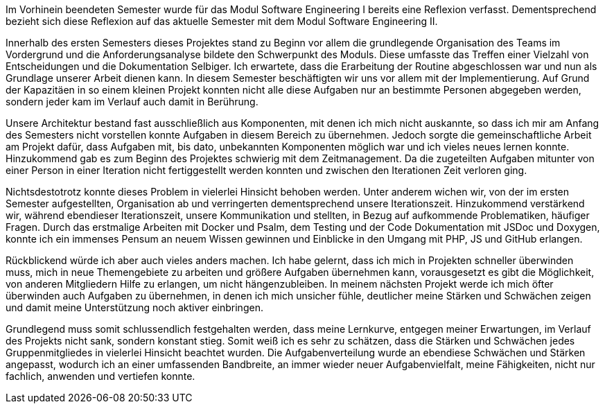 Im Vorhinein beendeten Semester wurde für das Modul Software Engineering I bereits eine Reflexion verfasst. Dementsprechend bezieht sich diese Reflexion auf das aktuelle Semester mit dem Modul Software Engineering II.

Innerhalb des ersten Semesters dieses Projektes stand zu Beginn vor allem die grundlegende Organisation des Teams im Vordergrund und die Anforderungsanalyse bildete den Schwerpunkt des Moduls. Diese umfasste das Treffen einer Vielzahl von Entscheidungen und die Dokumentation Selbiger. Ich erwartete, dass die Erarbeitung der Routine abgeschlossen war und nun als Grundlage unserer Arbeit dienen kann.
In diesem Semester beschäftigten wir uns vor allem mit der Implementierung. Auf Grund der Kapazitäen in so einem kleinen Projekt konnten nicht alle diese Aufgaben nur an bestimmte Personen abgegeben werden, sondern jeder kam im Verlauf auch damit in Berührung.

Unsere Architektur bestand fast ausschließlich aus Komponenten, mit denen ich mich nicht auskannte, so dass ich mir am Anfang des Semesters nicht vorstellen konnte Aufgaben in diesem Bereich zu übernehmen. Jedoch sorgte die gemeinschaftliche Arbeit am Projekt dafür, dass Aufgaben mit, bis dato, unbekannten Komponenten möglich war und ich vieles neues lernen konnte.
Hinzukommend gab es zum Beginn des Projektes schwierig mit dem Zeitmanagement. Da die zugeteilten Aufgaben mitunter von einer Person in einer Iteration nicht fertiggestellt werden konnten und zwischen den Iterationen Zeit verloren ging.

Nichtsdestotrotz konnte dieses Problem in vielerlei Hinsicht behoben werden. Unter anderem wichen wir, von der im ersten Semester aufgestellten, Organisation ab und verringerten dementsprechend unsere Iterationszeit. Hinzukommend verstärkend wir, während ebendieser Iterationszeit, unsere Kommunikation und stellten, in Bezug auf aufkommende Problematiken, häufiger Fragen.
Durch das erstmalige Arbeiten mit Docker und Psalm, dem Testing und der Code Dokumentation mit JSDoc und Doxygen, konnte ich ein immenses Pensum an neuem Wissen gewinnen und Einblicke in den Umgang mit PHP, JS und GitHub erlangen.

Rückblickend würde ich aber auch vieles anders machen. Ich habe gelernt, dass ich mich in Projekten schneller überwinden muss, mich in neue Themengebiete zu arbeiten und größere Aufgaben übernehmen kann, vorausgesetzt es gibt die Möglichkeit, von anderen Mitgliedern Hilfe zu erlangen, um nicht hängenzubleiben. In meinem nächsten Projekt werde ich mich öfter überwinden auch Aufgaben zu übernehmen, in denen ich mich unsicher fühle, deutlicher meine Stärken und Schwächen zeigen und damit meine Unterstützung noch aktiver einbringen.

Grundlegend muss somit schlussendlich festgehalten werden, dass meine Lernkurve, entgegen meiner Erwartungen, im Verlauf des Projekts nicht sank, sondern konstant stieg. Somit weiß ich es sehr zu schätzen, dass die Stärken und Schwächen jedes Gruppenmitgliedes in vielerlei Hinsicht beachtet wurden. Die Aufgabenverteilung wurde an ebendiese Schwächen und Stärken angepasst, wodurch ich an einer umfassenden Bandbreite, an immer wieder neuer Aufgabenvielfalt, meine Fähigkeiten, nicht nur fachlich, anwenden und vertiefen konnte.
